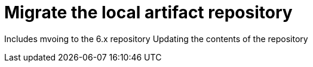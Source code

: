 [id='migrate-local-artifact-repo-proc']
= Migrate the local artifact repository

Includes mvoing to the 6.x repository
Updating the contents of the repository